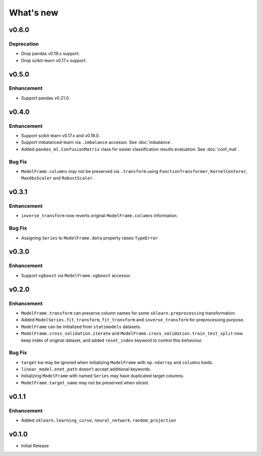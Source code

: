 
What's new
==========

v0.6.0
------

Deprecation
^^^^^^^^^^^

- Drop pandas v0.19.x support.
- Drop scikit-learn v0.17.x support.

v0.5.0
------

Enhancement
^^^^^^^^^^^

- Support pandas v0.21.0.

v0.4.0
------

Enhancement
^^^^^^^^^^^

- Support scikit-learn v0.17.x and v0.18.0.
- Support imbalanced-learn via ``.imbalance`` accessor. See :doc:`imbalance`.
- Added ``pandas_ml.ConfusionMatrix`` class for easier classification results evaluation. See :doc:`conf_mat`.

Bug Fix
^^^^^^^

- ``ModelFrame.columns`` may not be preserved via ``.transform`` using ``FunctionTransformer``, ``KernelCenterer``, ``MaxAbsScaler`` and ``RobustScaler``.

v0.3.1
------

Enhancement
^^^^^^^^^^^

- ``inverse_transform`` now reverts original ``ModelFrame.columns`` information.

Bug Fix
^^^^^^^

- Assigning ``Series`` to ``ModelFrame.data`` property raises ``TypeError``

v0.3.0
------

Enhancement
^^^^^^^^^^^

- Support ``xgboost`` via ``ModelFrame.xgboost`` accessor.

v0.2.0
------

Enhancement
^^^^^^^^^^^

- ``ModelFrame.transform`` can preserve column names for some ``sklearn.preprocessing`` transformation.
- Added ``ModelSeries.fit``, ``transform``, ``fit_transform`` and ``inverse_transform`` for preprocessing purpose.
- ``ModelFrame`` can be initialized from ``statsmodels`` datasets.
- ``ModelFrame.cross_validation.iterate`` and ``ModelFrame.cross_validation.train_test_split`` now keep index of original dataset, and added ``reset_index`` keyword to control this behaviour.

Bug Fix
^^^^^^^

- ``target`` kw may be ignored when initializing ``ModelFrame`` with ``np.ndarray`` and ``columns`` kwds.
- ``linear_model.enet_path`` doesn't accept additional keywords.
- Initializing ``ModelFrame`` with named ``Series`` may have duplicated target columns.
- ``ModelFrame.target_name`` may not be preserved when sliced.

v0.1.1
------

Enhancement
^^^^^^^^^^^

- Added ``sklearn.learning_curve``, ``neural_network``, ``random_projection``

v0.1.0
------

- Initial Release
